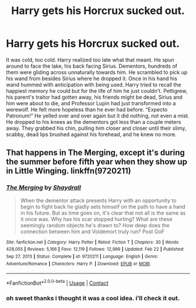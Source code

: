 #+TITLE: Harry gets his Horcrux sucked out.

* Harry gets his Horcrux sucked out.
:PROPERTIES:
:Author: alexwwmt
:Score: 6
:DateUnix: 1617208050.0
:DateShort: 2021-Mar-31
:FlairText: Prompt
:END:
It was cold, too cold. Harry realized too late what that meant. He spun around to face the lake, his back facing Sirius. Dementors, hundreds of them were gliding across unnaturally towards him. He scrambled to pick up his wand from besides Sirius where he dropped it. Once in his hand his wand hummed with anticipation with being used. Harry tried to recall the happiest memory he could but for the life of him he just couldn't. Pettigrew, his parent's traitor had gotten away, his friends might be dead, Sirius and him were about to die, and Professor Lupin had just transformed into a werewolf. He felt more hopeless than he ever had before. “Expecto Patronum!” He yelled over and over again but it did nothing, not even a mist. He dropped to his knees as the dementors got less than a couple meters away. They grabbed his chin, pulling him closer and closer until their slimy, scabby, dead lips brushed against his forehead, and he knew no more.


** That happens in The Merging, except it's during the summer before fifth year when they show up in Little Winging. linkffn(9720211)
:PROPERTIES:
:Author: hrmdurr
:Score: 3
:DateUnix: 1617210360.0
:DateShort: 2021-Mar-31
:END:

*** [[https://www.fanfiction.net/s/9720211/1/][*/The Merging/*]] by [[https://www.fanfiction.net/u/2102558/Shaydrall][/Shaydrall/]]

#+begin_quote
  When the dementor attack presents Harry with an opportunity to begin to fight back he gladly sets himself on the path to have a hand in his future. But as time goes on, it's clear that not all is the same as it once was. Why has his scar stopped hurting? What are these seemingly random objects he's drawn to? How deep does the connection between him and Voldemort truly run? Post GoF
#+end_quote

^{/Site/:} ^{fanfiction.net} ^{*|*} ^{/Category/:} ^{Harry} ^{Potter} ^{*|*} ^{/Rated/:} ^{Fiction} ^{T} ^{*|*} ^{/Chapters/:} ^{30} ^{*|*} ^{/Words/:} ^{428,055} ^{*|*} ^{/Reviews/:} ^{5,166} ^{*|*} ^{/Favs/:} ^{12,119} ^{*|*} ^{/Follows/:} ^{12,999} ^{*|*} ^{/Updated/:} ^{Feb} ^{22} ^{*|*} ^{/Published/:} ^{Sep} ^{27,} ^{2013} ^{*|*} ^{/Status/:} ^{Complete} ^{*|*} ^{/id/:} ^{9720211} ^{*|*} ^{/Language/:} ^{English} ^{*|*} ^{/Genre/:} ^{Adventure/Romance} ^{*|*} ^{/Characters/:} ^{Harry} ^{P.} ^{*|*} ^{/Download/:} ^{[[http://www.ff2ebook.com/old/ffn-bot/index.php?id=9720211&source=ff&filetype=epub][EPUB]]} ^{or} ^{[[http://www.ff2ebook.com/old/ffn-bot/index.php?id=9720211&source=ff&filetype=mobi][MOBI]]}

--------------

*FanfictionBot*^{2.0.0-beta} | [[https://github.com/FanfictionBot/reddit-ffn-bot/wiki/Usage][Usage]] | [[https://www.reddit.com/message/compose?to=tusing][Contact]]
:PROPERTIES:
:Author: FanfictionBot
:Score: 1
:DateUnix: 1617210381.0
:DateShort: 2021-Mar-31
:END:


*** oh sweet thanks i thought it was a cool idea. i'll check it out.
:PROPERTIES:
:Author: alexwwmt
:Score: 1
:DateUnix: 1617416521.0
:DateShort: 2021-Apr-03
:END:
